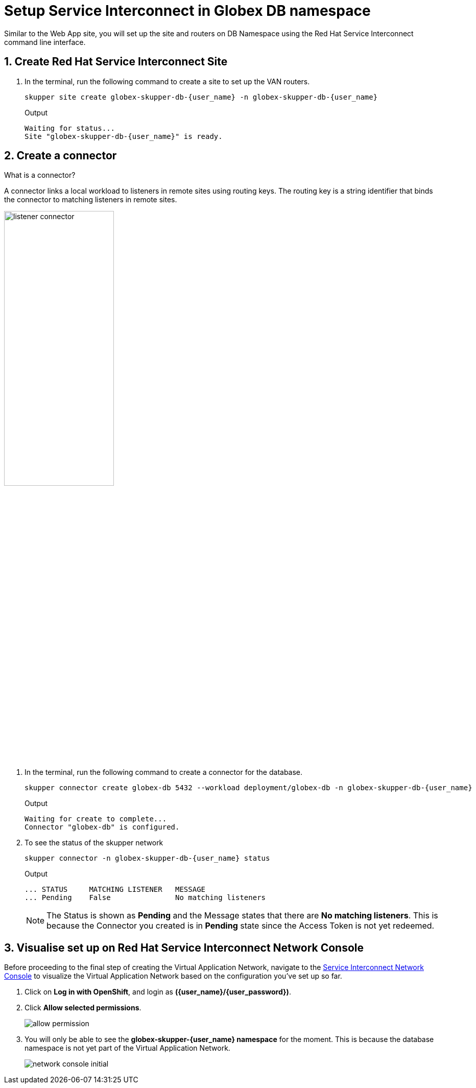 = Setup Service Interconnect in Globex DB namespace

:imagesdir: ../../assets/images

++++
<!-- Google tag (gtag.js) -->
<script async src="https://www.googletagmanager.com/gtag/js?id=G-X0GBQ47NJJ"></script>
<script>
  window.dataLayer = window.dataLayer || [];
  function gtag(){dataLayer.push(arguments);}
  gtag('js', new Date());

  gtag('config', 'G-X0GBQ47NJJ');
</script>

<style>
    .underline {
    cursor: pointer;
    }

    .nav-container {
    display: none !important;
    }

    .doc {    
    max-width: 70rem !important;
    }
</style>
++++

:icons: font 
:sectnums:

Similar to the Web App site, you will set up the site and routers on DB Namespace using the Red Hat Service Interconnect command line interface.


== Create Red Hat Service Interconnect Site

. In the terminal, run the following command to create a site to set up the VAN routers.
+
[source,sh,role="execute",subs=attributes+]
----
skupper site create globex-skupper-db-{user_name} -n globex-skupper-db-{user_name}
----
+
.Output
[source,textinfo,subs="attributes"]
----
Waiting for status...
Site "globex-skupper-db-{user_name}" is ready.
----


== Create a connector

[.concept]
.What is a connector?
****
A connector links a local workload to listeners in remote sites using routing keys. The routing key is a string identifier that binds the connector to matching listeners in remote sites.
****

image:skupper/listener-connector.png[width=50%] 

. In the terminal, run the following command to create a connector for the database.
+
[source,sh,role="execute",subs=attributes+]
----
skupper connector create globex-db 5432 --workload deployment/globex-db -n globex-skupper-db-{user_name}

----
+
.Output
[source,textinfo,subs="attributes"]
----
Waiting for create to complete...
Connector "globex-db" is configured.
----

. To see the status of the skupper network
+
[source,bash,role=execute,subs="attributes"]
----
skupper connector -n globex-skupper-db-{user_name} status
----
+
.Output
[source,textinfo,subs="attributes"]
----
... STATUS     MATCHING LISTENER   MESSAGE
... Pending    False               No matching listeners
----

+
NOTE: The Status is shown as *Pending* and the Message states that there are *No matching listeners*. This is because the Connector you created is in *Pending* state since the Access Token is not yet redeemed.


== Visualise set up on Red Hat Service Interconnect Network Console

Before proceeding to the final step of creating the Virtual Application Network, navigate to the https://skupper-network-observer-globex-skupper-{user_name}.{openshift_subdomain}/[Service Interconnect Network Console, window="network-console"] to visualize the Virtual Application Network based on the configuration you've set up so far.


. Click on *Log in with OpenShift*, and login as *({user_name}/{user_password})*. 

. Click *Allow selected permissions*.
+
image::skupper/allow_permission.png[]

. You will only be able to see the *globex-skupper-{user_name} namespace* for the moment. This is because the database namespace is not yet part of the Virtual Application Network.
+
image::skupper/network-console-initial.png[]

